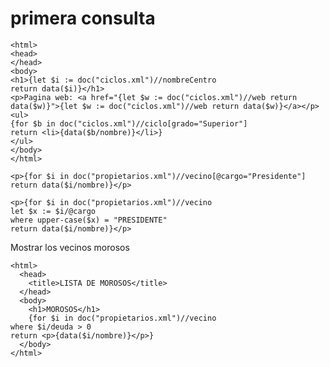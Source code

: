 * primera consulta
#+BEGIN_SRC nxml
<html>
<head>
</head>
<body>
<h1>{let $i := doc("ciclos.xml")//nombreCentro
return data($i)}</h1>
<p>Pagina web: <a href="{let $w := doc("ciclos.xml")//web return data($w)}">{let $w := doc("ciclos.xml")//web return data($w)}</a></p>
<ul>
{for $b in doc("ciclos.xml")//ciclo[grado="Superior"]
return <li>{data($b/nombre)}</li>}
</ul>
</body>
</html>
#+END_SRC
#+BEGIN_SRC nxml
<p>{for $i in doc("propietarios.xml")//vecino[@cargo="Presidente"]
return data($i/nombre)}</p>
#+END_SRC
#+BEGIN_SRC nxml
<p>{for $i in doc("propietarios.xml")//vecino
let $x := $i/@cargo
where upper-case($x) = "PRESIDENTE"
return data($i/nombre)}</p>
#+END_SRC

Mostrar los vecinos morosos
#+BEGIN_SRC nxml
  <html>
	<head>
	  <title>LISTA DE MOROSOS</title>
	</head>
	<body>
	  <h1>MOROSOS</h1>
	  {for $i in doc("propietarios.xml")//vecino
  where $i/deuda > 0
  return <p>{data($i/nombre)}</p>}
	</body>
  </html>

#+END_SRC
